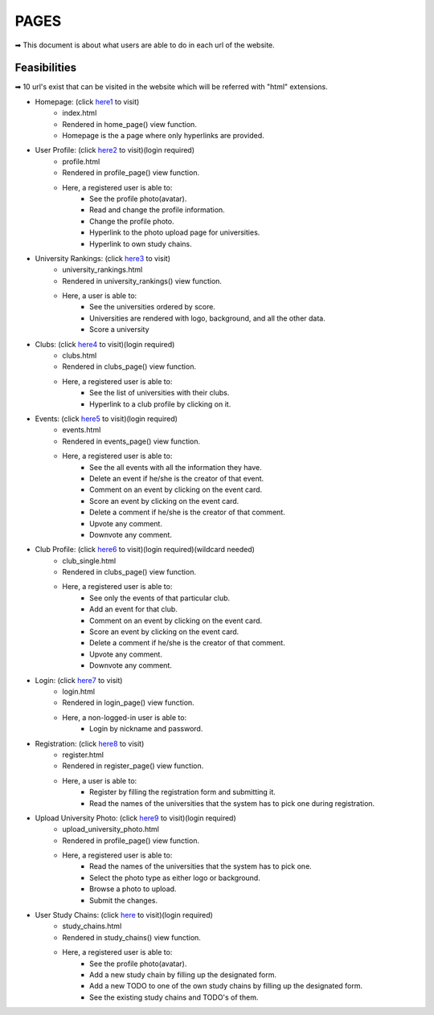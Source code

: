 *****
PAGES
*****

➡ This document is about what users are able to do in each url of the website.

Feasibilities
=============

➡ 10 url's exist that can be visited in the website which will be referred with "html" extensions.

- Homepage: (click `here1 <https://itucsdb1843.herokuapp.com/>`_ to visit)
	- index.html
	- Rendered in home_page() view function.
	- Homepage is the a page where only hyperlinks are provided.
- User Profile: (click `here2 <https://itucsdb1843.herokuapp.com/profile>`_ to visit)(login required)
	- profile.html
	- Rendered in profile_page() view function.
	- Here, a registered user is able to:
		- See the profile photo(avatar).
		- Read and change the profile information.
		- Change the profile photo.
		- Hyperlink to the photo upload page for universities.
		- Hyperlink to own study chains.
- University Rankings: (click `here3 <https://itucsdb1843.herokuapp.com/university_rankings>`_ to visit)
	- university_rankings.html
	- Rendered in university_rankings() view function.
	- Here, a user is able to:
		- See the universities ordered by score.
		- Universities are rendered with logo, background, and all the other data.
		- Score a university
- Clubs: (click `here4 <https://itucsdb1843.herokuapp.com/clubs>`_ to visit)(login required)
	- clubs.html
	- Rendered in clubs_page() view function.
	- Here, a registered user is able to:
		- See the list of universities with their clubs.
		- Hyperlink to a club profile by clicking on it.
- Events: (click `here5 <https://itucsdb1843.herokuapp.com/events>`_ to visit)(login required)
	- events.html
	- Rendered in events_page() view function.
	- Here, a registered user is able to:
		- See the all events with all the information they have.
		- Delete an event if he/she is the creator of that event.
		- Comment on an event by clicking on the event card.
		- Score an event by clicking on the event card.
		- Delete a comment if he/she is the creator of that comment.
		- Upvote any comment.
		- Downvote any comment.
- Club Profile: (click `here6 <https://itucsdb1843.herokuapp.com/clubs/1>`_ to visit)(login required)(wildcard needed)
	- club_single.html
	- Rendered in clubs_page() view function.
	- Here, a registered user is able to:
		- See only the events of that particular club.
		- Add an event for that club.
		- Comment on an event by clicking on the event card.
		- Score an event by clicking on the event card.
		- Delete a comment if he/she is the creator of that comment.
		- Upvote any comment.
		- Downvote any comment.

- Login: (click `here7 <https://itucsdb1843.herokuapp.com/login>`_ to visit)
	- login.html
	- Rendered in login_page() view function.
	- Here, a non-logged-in user is able to:
		- Login by nickname and password.
- Registration: (click `here8 <https://itucsdb1843.herokuapp.com/register>`_ to visit)
	- register.html
	- Rendered in register_page() view function.
	- Here, a user is able to:
		- Register by filling the registration form and submitting it.
		- Read the names of the universities that the system has to pick one during registration.
- Upload University Photo: (click `here9 <https://itucsdb1843.herokuapp.com/upload_university_photo>`_ to visit)(login required)
	- upload_university_photo.html
	- Rendered in profile_page() view function.
	- Here, a registered user is able to:
		- Read the names of the universities that the system has to pick one.
		- Select the photo type as either logo or background.
		- Browse a photo to upload.
		- Submit the changes.
- User Study Chains: (click `here <https://itucsdb1843.herokuapp.com/study_chains>`_ to visit)(login required)
	- study_chains.html
	- Rendered in study_chains() view function.
	- Here, a registered user is able to:
		- See the profile photo(avatar).
		- Add a new study chain by filling up the designated form.
		- Add a new TODO to one of the own study chains by filling up the designated form.
		- See the existing study chains and TODO's of them.


